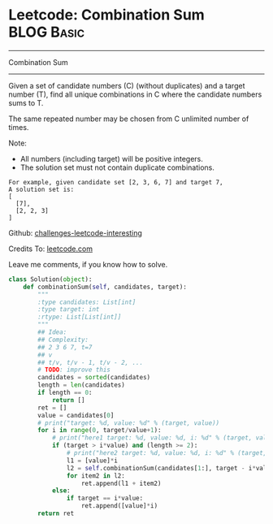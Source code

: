 * Leetcode: Combination Sum                                      :BLOG:Basic:
#+STARTUP: showeverything
#+OPTIONS: toc:nil \n:t ^:nil creator:nil d:nil
:PROPERTIES:
:type:     #backtracking, #redo, #combination
:END:
---------------------------------------------------------------------
Combination Sum
---------------------------------------------------------------------
Given a set of candidate numbers (C) (without duplicates) and a target number (T), find all unique combinations in C where the candidate numbers sums to T.

The same repeated number may be chosen from C unlimited number of times.

Note:
- All numbers (including target) will be positive integers.
- The solution set must not contain duplicate combinations.
#+BEGIN_EXAMPLE
For example, given candidate set [2, 3, 6, 7] and target 7, 
A solution set is: 
[
  [7],
  [2, 2, 3]
]
#+END_EXAMPLE



Github: [[url-external:https://github.com/DennyZhang/challenges-leetcode-interesting/tree/master/combination-sum][challenges-leetcode-interesting]]

Credits To: [[url-external:https://leetcode.com/problems/combination-sum/description/][leetcode.com]]

Leave me comments, if you know how to solve.

#+BEGIN_SRC python
class Solution(object):
    def combinationSum(self, candidates, target):
        """
        :type candidates: List[int]
        :type target: int
        :rtype: List[List[int]]
        """
        ## Idea:
        ## Complexity:
        ## 2 3 6 7, t=7
        ## v
        ## t/v, t/v - 1, t/v - 2, ...
        # TODO: improve this
        candidates = sorted(candidates)
        length = len(candidates)
        if length == 0:
            return []
        ret = []
        value = candidates[0]
        # print("target: %d, value: %d" % (target, value))
        for i in range(0, target/value+1):
            # print("here1 target: %d, value: %d, i: %d" % (target, value, i))
            if (target > i*value) and (length >= 2):
                # print("here2 target: %d, value: %d, i: %d" % (target, value, i))
                l1 = [value]*i
                l2 = self.combinationSum(candidates[1:], target - i*value)
                for item2 in l2:
                    ret.append(l1 + item2)
            else:
                if target == i*value:
                    ret.append([value]*i)
        return ret
#+END_SRC
